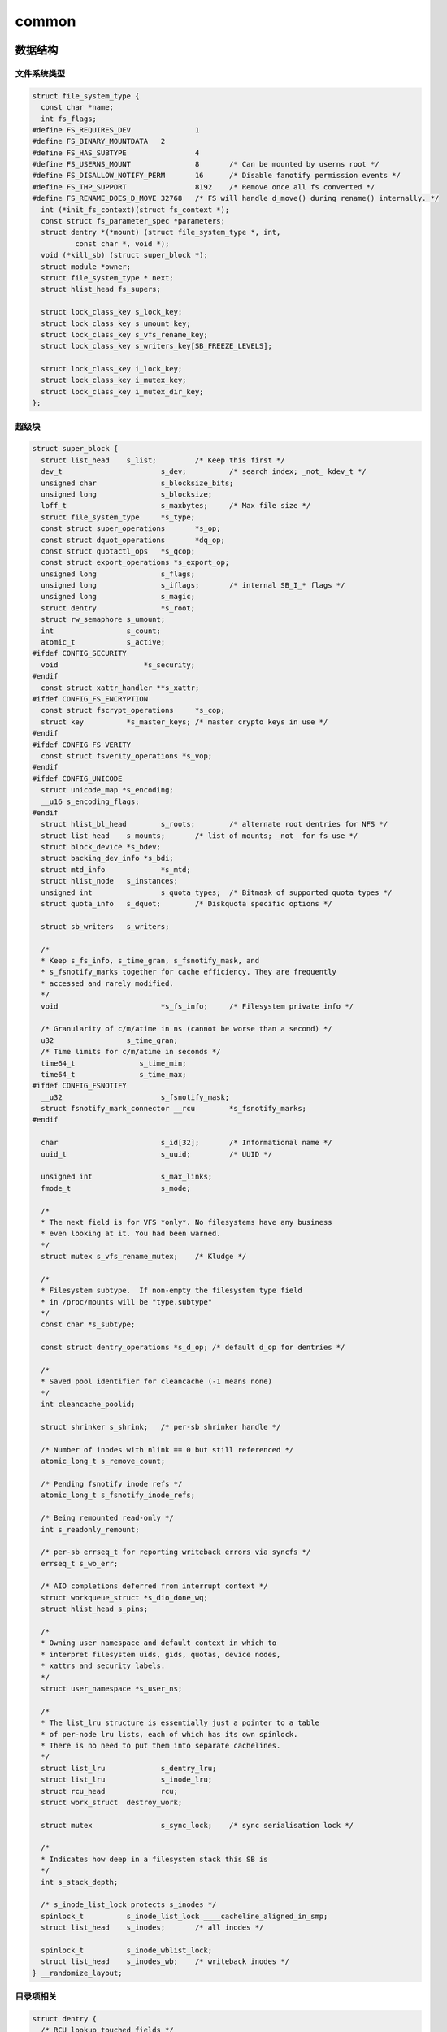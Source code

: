 common
===========

数据结构
------------------------

文件系统类型
^^^^^^^^^^^^

.. code-block:: c

  struct file_system_type {
    const char *name;
    int fs_flags;
  #define FS_REQUIRES_DEV		1
  #define FS_BINARY_MOUNTDATA	2
  #define FS_HAS_SUBTYPE		4
  #define FS_USERNS_MOUNT		8	/* Can be mounted by userns root */
  #define FS_DISALLOW_NOTIFY_PERM	16	/* Disable fanotify permission events */
  #define FS_THP_SUPPORT		8192	/* Remove once all fs converted */
  #define FS_RENAME_DOES_D_MOVE	32768	/* FS will handle d_move() during rename() internally. */
    int (*init_fs_context)(struct fs_context *);
    const struct fs_parameter_spec *parameters;
    struct dentry *(*mount) (struct file_system_type *, int,
            const char *, void *);
    void (*kill_sb) (struct super_block *);
    struct module *owner;
    struct file_system_type * next;
    struct hlist_head fs_supers;

    struct lock_class_key s_lock_key;
    struct lock_class_key s_umount_key;
    struct lock_class_key s_vfs_rename_key;
    struct lock_class_key s_writers_key[SB_FREEZE_LEVELS];

    struct lock_class_key i_lock_key;
    struct lock_class_key i_mutex_key;
    struct lock_class_key i_mutex_dir_key;
  };

超级块
^^^^^^^

.. code-block:: c

  struct super_block {
    struct list_head	s_list;		/* Keep this first */
    dev_t			s_dev;		/* search index; _not_ kdev_t */
    unsigned char		s_blocksize_bits;
    unsigned long		s_blocksize;
    loff_t			s_maxbytes;	/* Max file size */
    struct file_system_type	*s_type;
    const struct super_operations	*s_op;
    const struct dquot_operations	*dq_op;
    const struct quotactl_ops	*s_qcop;
    const struct export_operations *s_export_op;
    unsigned long		s_flags;
    unsigned long		s_iflags;	/* internal SB_I_* flags */
    unsigned long		s_magic;
    struct dentry		*s_root;
    struct rw_semaphore	s_umount;
    int			s_count;
    atomic_t		s_active;
  #ifdef CONFIG_SECURITY
    void                    *s_security;
  #endif
    const struct xattr_handler **s_xattr;
  #ifdef CONFIG_FS_ENCRYPTION
    const struct fscrypt_operations	*s_cop;
    struct key		*s_master_keys; /* master crypto keys in use */
  #endif
  #ifdef CONFIG_FS_VERITY
    const struct fsverity_operations *s_vop;
  #endif
  #ifdef CONFIG_UNICODE
    struct unicode_map *s_encoding;
    __u16 s_encoding_flags;
  #endif
    struct hlist_bl_head	s_roots;	/* alternate root dentries for NFS */
    struct list_head	s_mounts;	/* list of mounts; _not_ for fs use */
    struct block_device	*s_bdev;
    struct backing_dev_info *s_bdi;
    struct mtd_info		*s_mtd;
    struct hlist_node	s_instances;
    unsigned int		s_quota_types;	/* Bitmask of supported quota types */
    struct quota_info	s_dquot;	/* Diskquota specific options */

    struct sb_writers	s_writers;

    /*
    * Keep s_fs_info, s_time_gran, s_fsnotify_mask, and
    * s_fsnotify_marks together for cache efficiency. They are frequently
    * accessed and rarely modified.
    */
    void			*s_fs_info;	/* Filesystem private info */

    /* Granularity of c/m/atime in ns (cannot be worse than a second) */
    u32			s_time_gran;
    /* Time limits for c/m/atime in seconds */
    time64_t		   s_time_min;
    time64_t		   s_time_max;
  #ifdef CONFIG_FSNOTIFY
    __u32			s_fsnotify_mask;
    struct fsnotify_mark_connector __rcu	*s_fsnotify_marks;
  #endif

    char			s_id[32];	/* Informational name */
    uuid_t			s_uuid;		/* UUID */

    unsigned int		s_max_links;
    fmode_t			s_mode;

    /*
    * The next field is for VFS *only*. No filesystems have any business
    * even looking at it. You had been warned.
    */
    struct mutex s_vfs_rename_mutex;	/* Kludge */

    /*
    * Filesystem subtype.  If non-empty the filesystem type field
    * in /proc/mounts will be "type.subtype"
    */
    const char *s_subtype;

    const struct dentry_operations *s_d_op; /* default d_op for dentries */

    /*
    * Saved pool identifier for cleancache (-1 means none)
    */
    int cleancache_poolid;

    struct shrinker s_shrink;	/* per-sb shrinker handle */

    /* Number of inodes with nlink == 0 but still referenced */
    atomic_long_t s_remove_count;

    /* Pending fsnotify inode refs */
    atomic_long_t s_fsnotify_inode_refs;

    /* Being remounted read-only */
    int s_readonly_remount;

    /* per-sb errseq_t for reporting writeback errors via syncfs */
    errseq_t s_wb_err;

    /* AIO completions deferred from interrupt context */
    struct workqueue_struct *s_dio_done_wq;
    struct hlist_head s_pins;

    /*
    * Owning user namespace and default context in which to
    * interpret filesystem uids, gids, quotas, device nodes,
    * xattrs and security labels.
    */
    struct user_namespace *s_user_ns;

    /*
    * The list_lru structure is essentially just a pointer to a table
    * of per-node lru lists, each of which has its own spinlock.
    * There is no need to put them into separate cachelines.
    */
    struct list_lru		s_dentry_lru;
    struct list_lru		s_inode_lru;
    struct rcu_head		rcu;
    struct work_struct	destroy_work;

    struct mutex		s_sync_lock;	/* sync serialisation lock */

    /*
    * Indicates how deep in a filesystem stack this SB is
    */
    int s_stack_depth;

    /* s_inode_list_lock protects s_inodes */
    spinlock_t		s_inode_list_lock ____cacheline_aligned_in_smp;
    struct list_head	s_inodes;	/* all inodes */

    spinlock_t		s_inode_wblist_lock;
    struct list_head	s_inodes_wb;	/* writeback inodes */
  } __randomize_layout;

目录项相关
^^^^^^^^^^^

.. code-block:: c

  struct dentry {
    /* RCU lookup touched fields */
    unsigned int d_flags;		/* protected by d_lock */
    seqcount_spinlock_t d_seq;	/* per dentry seqlock */
    struct hlist_bl_node d_hash;	/* lookup hash list */
    struct dentry *d_parent;	/* parent directory */
    struct qstr d_name;
    struct inode *d_inode;		/* Where the name belongs to - NULL is
            * negative */
    unsigned char d_iname[DNAME_INLINE_LEN];	/* small names */

    /* Ref lookup also touches following */
    struct lockref d_lockref;	/* per-dentry lock and refcount */
    const struct dentry_operations *d_op;
    struct super_block *d_sb;	/* The root of the dentry tree */
    unsigned long d_time;		/* used by d_revalidate */
    void *d_fsdata;			/* fs-specific data */

    union {
      struct list_head d_lru;		/* LRU list */
      wait_queue_head_t *d_wait;	/* in-lookup ones only */
    };
    struct list_head d_child;	/* child of parent list */
    struct list_head d_subdirs;	/* our children */
    /*
    * d_alias and d_rcu can share memory
    */
    union {
      struct hlist_node d_alias;	/* inode alias list */
      struct hlist_bl_node d_in_lookup_hash;	/* only for in-lookup ones */
      struct rcu_head d_rcu;
    } d_u;
  } __randomize_layout;

.. code-block:: c

  struct dentry_operations {
    int (*d_revalidate)(struct dentry *, unsigned int);
    int (*d_weak_revalidate)(struct dentry *, unsigned int);
    int (*d_hash)(const struct dentry *, struct qstr *);
    int (*d_compare)(const struct dentry *,
        unsigned int, const char *, const struct qstr *);
    int (*d_delete)(const struct dentry *);
    int (*d_init)(struct dentry *);
    void (*d_release)(struct dentry *);
    void (*d_prune)(struct dentry *);
    void (*d_iput)(struct dentry *, struct inode *);
    char *(*d_dname)(struct dentry *, char *, int);
    struct vfsmount *(*d_automount)(struct path *);
    int (*d_manage)(const struct path *, bool);
    struct dentry *(*d_real)(struct dentry *, const struct inode *);
  } ____cacheline_aligned;

inode
^^^^^^^^

.. code-block:: c

  /*
  * Keep mostly read-only and often accessed (especially for
  * the RCU path lookup and 'stat' data) fields at the beginning
  * of the 'struct inode'
  */
  struct inode {
    umode_t			i_mode;
    unsigned short		i_opflags;
    kuid_t			i_uid;
    kgid_t			i_gid;
    unsigned int		i_flags;

  #ifdef CONFIG_FS_POSIX_ACL
    struct posix_acl	*i_acl;
    struct posix_acl	*i_default_acl;
  #endif

    const struct inode_operations	*i_op;
    struct super_block	*i_sb;
    struct address_space	*i_mapping;

  #ifdef CONFIG_SECURITY
    void			*i_security;
  #endif

    /* Stat data, not accessed from path walking */
    unsigned long		i_ino;
    /*
    * Filesystems may only read i_nlink directly.  They shall use the
    * following functions for modification:
    *
    *    (set|clear|inc|drop)_nlink
    *    inode_(inc|dec)_link_count
    */
    union {
      const unsigned int i_nlink;
      unsigned int __i_nlink;
    };
    dev_t			i_rdev;
    loff_t			i_size;
    struct timespec64	i_atime;
    struct timespec64	i_mtime;
    struct timespec64	i_ctime;
    spinlock_t		i_lock;	/* i_blocks, i_bytes, maybe i_size */
    unsigned short          i_bytes;
    u8			i_blkbits;
    u8			i_write_hint;
    blkcnt_t		i_blocks;

  #ifdef __NEED_I_SIZE_ORDERED
    seqcount_t		i_size_seqcount;
  #endif

    /* Misc */
    unsigned long		i_state;
    struct rw_semaphore	i_rwsem;

    unsigned long		dirtied_when;	/* jiffies of first dirtying */
    unsigned long		dirtied_time_when;

    struct hlist_node	i_hash;
    struct list_head	i_io_list;	/* backing dev IO list */
  #ifdef CONFIG_CGROUP_WRITEBACK
    struct bdi_writeback	*i_wb;		/* the associated cgroup wb */

    /* foreign inode detection, see wbc_detach_inode() */
    int			i_wb_frn_winner;
    u16			i_wb_frn_avg_time;
    u16			i_wb_frn_history;
  #endif
    struct list_head	i_lru;		/* inode LRU list */
    struct list_head	i_sb_list;
    struct list_head	i_wb_list;	/* backing dev writeback list */
    union {
      struct hlist_head	i_dentry;
      struct rcu_head		i_rcu;
    };
    atomic64_t		i_version;
    atomic64_t		i_sequence; /* see futex */
    atomic_t		i_count;
    atomic_t		i_dio_count;
    atomic_t		i_writecount;
  #if defined(CONFIG_IMA) || defined(CONFIG_FILE_LOCKING)
    atomic_t		i_readcount; /* struct files open RO */
  #endif
    union {
      const struct file_operations	*i_fop;	/* former ->i_op->default_file_ops */
      void (*free_inode)(struct inode *);
    };
    struct file_lock_context	*i_flctx;
    struct address_space	i_data;
    struct list_head	i_devices;
    union {
      struct pipe_inode_info	*i_pipe;
      struct block_device	*i_bdev;
      struct cdev		*i_cdev;
      char			*i_link;
      unsigned		i_dir_seq;
    };

    __u32			i_generation;

  #ifdef CONFIG_FSNOTIFY
    __u32			i_fsnotify_mask; /* all events this inode cares about */
    struct fsnotify_mark_connector __rcu	*i_fsnotify_marks;
  #endif

  #ifdef CONFIG_FS_ENCRYPTION
    struct fscrypt_info	*i_crypt_info;
  #endif

  #ifdef CONFIG_FS_VERITY
    struct fsverity_info	*i_verity_info;
  #endif

    void			*i_private; /* fs or device private pointer */
  } __randomize_layout;

接口
------------------------